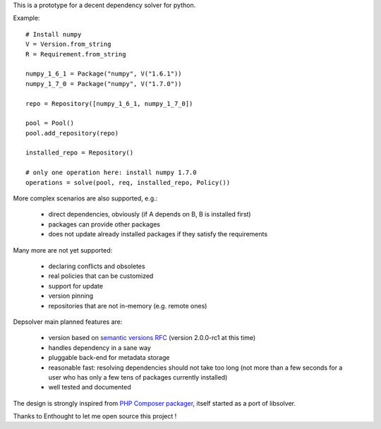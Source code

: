 This is a prototype for a decent dependency solver for python.

Example::

    # Install numpy
    V = Version.from_string
    R = Requirement.from_string

    numpy_1_6_1 = Package("numpy", V("1.6.1"))
    numpy_1_7_0 = Package("numpy", V("1.7.0"))

    repo = Repository([numpy_1_6_1, numpy_1_7_0])

    pool = Pool()
    pool.add_repository(repo)

    installed_repo = Repository()

    # only one operation here: install numpy 1.7.0
    operations = solve(pool, req, installed_repo, Policy())

More complex scenarios are also supported, e.g.:

    - direct dependencies, obviously (if A depends on B, B is installed first)
    - packages can provide other packages
    - does not update already installed packages if they satisfy the requirements

Many more are not yet supported:

    - declaring conflicts and obsoletes
    - real policies that can be customized
    - support for update
    - version pinning
    - repositories that are not in-memory (e.g. remote ones)

Depsolver main planned features are:

        - version based on `semantic versions RFC <http://www.semver.org>`_ (version
          2.0.0-rc1 at this time)
        - handles dependency in a sane way
        - pluggable back-end for metadata storage
        - reasonable fast: resolving dependencies should not take too long (not
          more than a few seconds for a user who has only a few tens of
          packages currently installed)
        - well tested and documented

The design is strongly inspired from `PHP Composer packager
<http://getcomposer.org>`_, itself started as a port of libsolver.

Thanks to Enthought to let me open source this project !
